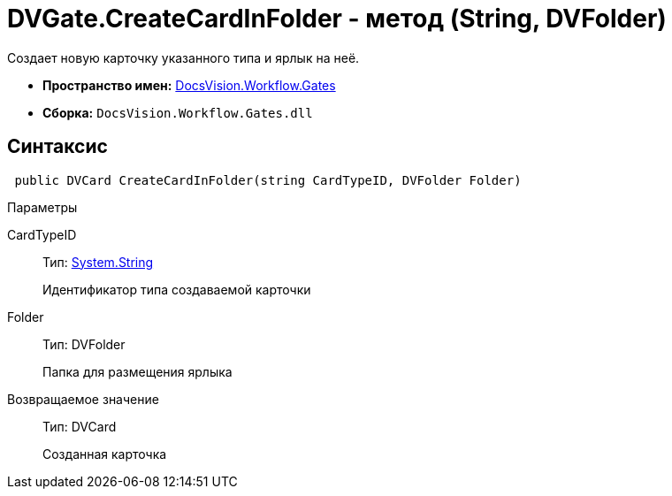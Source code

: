 = DVGate.CreateCardInFolder - метод (String, DVFolder)

Создает новую карточку указанного типа и ярлык на неё.

* *Пространство имен:* xref:api/DocsVision/Workflow/Gates/Gates_NS.adoc[DocsVision.Workflow.Gates]
* *Сборка:* `DocsVision.Workflow.Gates.dll`

== Синтаксис

[source,csharp]
----
 public DVCard CreateCardInFolder(string CardTypeID, DVFolder Folder)
----

Параметры

CardTypeID::
Тип: http://msdn.microsoft.com/ru-ru/library/system.string.aspx[System.String]
+
Идентификатор типа создаваемой карточки
Folder::
Тип: [.keyword .apiname]#DVFolder#
+
Папка для размещения ярлыка

Возвращаемое значение::
Тип: [.keyword .apiname]#DVCard#
+
Созданная карточка
